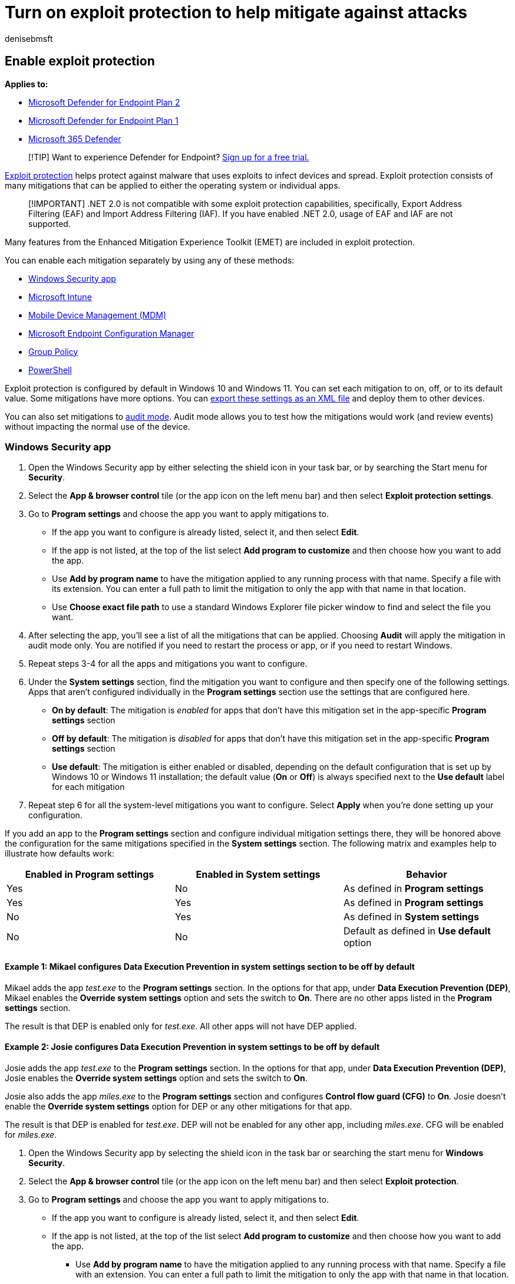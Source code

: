 = Turn on exploit protection to help mitigate against attacks
:audience: ITPro
:author: denisebmsft
:description: Learn how to enable exploit protection in Windows. Exploit protection helps protect your device against malware.
:keywords: exploit, mitigation, attacks, vulnerability
:manager: dansimp
:ms.author: deniseb
:ms.collection: m365-security-compliance
:ms.date: 07/27/2022
:ms.localizationpriority: medium
:ms.mktglfcycl: manage
:ms.reviewer: ksarens
:ms.service: microsoft-365-security
:ms.sitesec: library
:ms.subservice: mde
:ms.topic: how-to
:search.appverid: met150

== Enable exploit protection

*Applies to:*

* https://go.microsoft.com/fwlink/p/?linkid=2154037[Microsoft Defender for Endpoint Plan 2]
* https://go.microsoft.com/fwlink/p/?linkid=2154037[Microsoft Defender for Endpoint Plan 1]
* https://go.microsoft.com/fwlink/?linkid=2118804[Microsoft 365 Defender]

____
[!TIP] Want to experience Defender for Endpoint?
https://signup.microsoft.com/create-account/signup?products=7f379fee-c4f9-4278-b0a1-e4c8c2fcdf7e&ru=https://aka.ms/MDEp2OpenTrial?ocid=docs-wdatp-assignaccess-abovefoldlink[Sign up for a free trial.]
____

xref:exploit-protection.adoc[Exploit protection] helps protect against malware that uses exploits to infect devices and spread.
Exploit protection consists of many mitigations that can be applied to either the operating system or individual apps.

____
[!IMPORTANT] .NET 2.0 is not compatible with some exploit protection capabilities, specifically, Export Address Filtering (EAF) and Import Address Filtering (IAF).
If you have enabled .NET 2.0, usage of EAF and IAF are not supported.
____

Many features from the Enhanced Mitigation Experience Toolkit (EMET) are included in exploit protection.

You can enable each mitigation separately by using any of these methods:

* <<windows-security-app,Windows Security app>>
* <<intune,Microsoft Intune>>
* <<mdm,Mobile Device Management (MDM)>>
* <<microsoft-endpoint-configuration-manager,Microsoft Endpoint Configuration Manager>>
* <<group-policy,Group Policy>>
* <<powershell,PowerShell>>

Exploit protection is configured by default in Windows 10 and Windows 11.
You can set each mitigation to on, off, or to its default value.
Some mitigations have more options.
You can xref:import-export-exploit-protection-emet-xml.adoc[export these settings as an XML file] and deploy them to other devices.

You can also set mitigations to xref:evaluate-exploit-protection.adoc[audit mode].
Audit mode allows you to test how the mitigations would work (and review events) without impacting the normal use of the device.

=== Windows Security app

. Open the Windows Security app by either selecting the shield icon in your task bar, or by searching the Start menu for *Security*.
. Select the *App & browser control* tile (or the app icon on the left menu bar) and then select *Exploit protection settings*.
. Go to *Program settings* and choose the app you want to apply mitigations to.
 ** If the app you want to configure is already listed, select it, and then select *Edit*.
 ** If the app is not listed, at the top of the list select *Add program to customize* and then choose how you want to add the app.
 ** Use *Add by program name* to have the mitigation applied to any running process with that name.
Specify a file with its extension.
You can enter a full path to limit the mitigation to only the app with that name in that location.
 ** Use *Choose exact file path* to use a standard Windows Explorer file picker window to find and select the file you want.
. After selecting the app, you'll see a list of all the mitigations that can be applied.
Choosing *Audit* will apply the mitigation in audit mode only.
You are notified if you need to restart the process or app, or if you need to restart Windows.
. Repeat steps 3-4 for all the apps and mitigations you want to configure.
. Under the *System settings* section, find the mitigation you want to configure and then specify one of the following settings.
Apps that aren't configured individually in the *Program settings* section use the settings that are configured here.
 ** *On by default*: The mitigation is _enabled_ for apps that don't have this mitigation set in the app-specific *Program settings* section
 ** *Off by default*: The mitigation is _disabled_ for apps that don't have this mitigation set in the app-specific *Program settings* section
 ** *Use default*: The mitigation is either enabled or disabled, depending on the default configuration that is set up by Windows 10 or Windows 11 installation;
the default value (*On* or *Off*) is always specified next to the *Use default* label for each mitigation
. Repeat step 6 for all the system-level mitigations you want to configure.
Select *Apply* when you're done setting up your configuration.

If you add an app to the *Program settings* section and configure individual mitigation settings there, they will be honored above the configuration for the same mitigations specified in the *System settings* section.
The following matrix and examples help to illustrate how defaults work:

|===
| Enabled in *Program settings* | Enabled in *System settings* | Behavior

| Yes
| No
| As defined in *Program settings*

| Yes
| Yes
| As defined in *Program settings*

| No
| Yes
| As defined in *System settings*

| No
| No
| Default as defined in *Use default* option
|===

==== Example 1: Mikael configures Data Execution Prevention in system settings section to be off by default

Mikael adds the app _test.exe_ to the *Program settings* section.
In the options for that app, under *Data Execution Prevention (DEP)*, Mikael enables the *Override system settings* option and sets the switch to *On*.
There are no other apps listed in the *Program settings* section.

The result is that DEP is enabled only for _test.exe_.
All other apps will not have DEP applied.

==== Example 2: Josie configures Data Execution Prevention in system settings to be off by default

Josie adds the app _test.exe_ to the *Program settings* section.
In the options for that app, under *Data Execution Prevention (DEP)*, Josie enables the *Override system settings* option and sets the switch to *On*.

Josie also adds the app _miles.exe_ to the *Program settings* section and configures *Control flow guard (CFG)* to *On*.
Josie doesn't enable the *Override system settings* option for DEP or any other mitigations for that app.

The result is that DEP is enabled for _test.exe_.
DEP will not be enabled for any other app, including _miles.exe_.
CFG will be enabled for _miles.exe_.

. Open the Windows Security app by selecting the shield icon in the task bar or searching the start menu for *Windows Security*.
. Select the *App & browser control* tile (or the app icon on the left menu bar) and then select *Exploit protection*.
. Go to *Program settings* and choose the app you want to apply mitigations to.
+
 ** If the app you want to configure is already listed, select it, and then select *Edit*.
 ** If the app is not listed, at the top of the list select *Add program to customize* and then choose how you want to add the app.
+
  *** Use *Add by program name* to have the mitigation applied to any running process with that name.
Specify a file with an extension.
You can enter a full path to limit the mitigation to only the app with that name in that location.
  *** Use *Choose exact file path* to use a standard Windows Explorer file picker window to find and select the file you want.
. After selecting the app, you'll see a list of all the mitigations that can be applied.
Choosing *Audit* will apply the mitigation in audit mode only.
You will be notified if you need to restart the process or app, or if you need to restart Windows.
. Repeat steps 3-4 for all the apps and mitigations you want to configure.
Select *Apply* when you're done setting up your configuration.

=== Intune

. Sign in to the https://portal.azure.com[Azure portal] and open Intune.
. Go to *Device configuration* > *Profiles* > *Create profile*.
. Name the profile, choose *Windows 10 and later* and *Endpoint protection*.
+
:::image type="content" source="images/create-endpoint-protection-profile.png" alt-text="The Create endpoint protection profile" lightbox="images/create-endpoint-protection-profile.png":::

. Select *Configure* > *Windows Defender Exploit Guard* > *Exploit protection*.
. Upload an link:/windows/client-management/mdm/policy-csp-exploitguard[XML file] with the exploit protection settings:
+
:::image type="content" source="images/enable-ep-intune.png" alt-text="The Enable network protection setting in Intune" lightbox="images/enable-ep-intune.png":::

. Select *OK* to save each open blade, and then choose *Create*.
. Select the profile *Assignments* tab, assign the policy to *All Users & All Devices*, and then select *Save*.

=== MDM

Use the link:/windows/client-management/mdm/policy-csp-exploitguard[./Vendor/MSFT/Policy/Config/ExploitGuard/ExploitProtectionSettings] configuration service provider (CSP) to enable or disable exploit protection mitigations or to use audit mode.

=== Microsoft Endpoint Manager

. In Microsoft Endpoint Manager, go to *Endpoint Security* > *Attack surface reduction*.
. Select *Create Policy* > *Platform*, and for *Profile*, choose *Exploit Protection*.
Then select *Create*.
. Specify a name and a description, and then choose *Next*.
. Choose *Select XML File* and browse to the location of the exploit protection XML file.
Select the file, and then choose *Next*.
. Configure *Scope tags* and *Assignments* if necessary.
. Under *Review + create*, review your configuration settings, and then choose *Create*.

=== Microsoft Endpoint Configuration Manager

. In Microsoft Endpoint Configuration Manager, go to *Assets and Compliance* > *Endpoint Protection* > *Windows Defender Exploit Guard*.
. Select *Home* > *Create Exploit Guard Policy*.
. Specify a name and a description, select *Exploit protection*, and then choose *Next*.
. Browse to the location of the exploit protection XML file and select *Next*.
. Review the settings, and then choose *Next* to create the policy.
. After the policy is created, select *Close*.

=== Group Policy

. On your Group Policy management device, open the link:/previous-versions/windows/it-pro/windows-server-2008-R2-and-2008/cc731212(v=ws.11)[Group Policy Management Console], right-click the Group Policy Object you want to configure and click *Edit*.
. In the *Group Policy Management Editor* go to *Computer configuration* and select *Administrative templates*.
. Expand the tree to *Windows components* > *Windows Defender Exploit Guard* > *Exploit Protection* > *Use a common set of exploit protection settings*.
. Select *Enabled* and type the location of the link:/windows/client-management/mdm/policy-csp-exploitguard[XML file], and then choose *OK*.

=== PowerShell

You can use the PowerShell verb `Get` or `Set` with the cmdlet `ProcessMitigation`.
Using `Get` will list the current configuration status of any mitigations that have been enabled on the device - add the `-Name` cmdlet and app exe to see mitigations for just that app:

[,powershell]
----
Get-ProcessMitigation -Name processName.exe
----

____
[!IMPORTANT] System-level mitigations that have not been configured will show a status of `NOTSET`.

* For system-level settings, `NOTSET` indicates the default setting for that mitigation has been applied.
* For app-level settings, `NOTSET` indicates the system-level setting for the mitigation will be applied.
The default setting for each system-level mitigation can be seen in the Windows Security.
____

Use `Set` to configure each mitigation in the following format:

[,powershell]
----
Set-ProcessMitigation -<scope> <app executable> -<action> <mitigation or options>,<mitigation or options>,<mitigation or options>
----

Where:

* <Scope>:
 ** `-Name` to indicate the mitigations should be applied to a specific app.
Specify the app's executable after this flag.
  *** `-System` to indicate the mitigation should be applied at the system level
* <Action>:
 ** `-Enable` to enable the mitigation
 ** `-Disable` to disable the mitigation
* <Mitigation>:
 ** The mitigation's cmdlet along with any suboptions (surrounded with spaces).
Each mitigation is separated with a comma.

For example, to enable the Data Execution Prevention (DEP) mitigation with ATL thunk emulation and for an executable called _testing.exe_ in the folder _C:\Apps\LOB\tests_, and to prevent that executable from creating child processes, you'd use the following command:

[,powershell]
----
Set-ProcessMitigation -Name c:\apps\lob\tests\testing.exe -Enable DEP, EmulateAtlThunks, DisallowChildProcessCreation
----

____
[!IMPORTANT] Separate each mitigation option with commas.
____

If you wanted to apply DEP at the system level, you'd use the following command:

[,powershell]
----
Set-Processmitigation -System -Enable DEP
----

To disable mitigations, you can replace `-Enable` with `-Disable`.
However, for app-level mitigations, this action forces the mitigation to be disabled only for that app.

If you need to restore the mitigation back to the system default, you need to include the `-Remove` cmdlet as well, as in the following example:

[,powershell]
----
Set-Processmitigation -Name test.exe -Remove -Disable DEP
----

The following table lists the individual *Mitigations* (and *Audits*, when available) to be used with the `-Enable` or `-Disable` cmdlet parameters.
+  +

|===
| Mitigation type | Applies to | Mitigation cmdlet parameter keyword | Audit mode cmdlet parameter

| Control flow guard (CFG)
| System and app-level
| `CFG`, `StrictCFG`, `SuppressExports`
| Audit not available

| Data Execution Prevention (DEP)
| System and app-level
| `DEP`, `EmulateAtlThunks`
| Audit not available

| Force randomization for images (Mandatory ASLR)
| System and app-level
| `ForceRelocateImages`
| Audit not available

| Randomize memory allocations (Bottom-Up ASLR)
| System and app-level
| `BottomUp`, `HighEntropy`
| Audit not available

| Validate exception chains (SEHOP)
| System and app-level
| `SEHOP`, `SEHOPTelemetry`
| Audit not available

| Validate heap integrity
| System and app-level
| `TerminateOnError`
| Audit not available

| Arbitrary code guard (ACG)
| App-level only
| `DynamicCode`
| `AuditDynamicCode`

| Block low integrity images
| App-level only
| `BlockLowLabel`
| `AuditImageLoad`

| Block remote images
| App-level only
| `BlockRemoteImages`
| Audit not available

| Block untrusted fonts
| App-level only
| `DisableNonSystemFonts`
| `AuditFont`, `FontAuditOnly`

| Code integrity guard
| App-level only
| `BlockNonMicrosoftSigned`, `AllowStoreSigned`
| AuditMicrosoftSigned, AuditStoreSigned

| Disable extension points
| App-level only
| `ExtensionPoint`
| Audit not available

| Disable Win32k system calls
| App-level only
| `DisableWin32kSystemCalls`
| `AuditSystemCall`

| Do not allow child processes
| App-level only
| `DisallowChildProcessCreation`
| `AuditChildProcess`

| Export address filtering (EAF)
| App-level only
| `EnableExportAddressFilterPlus`, `EnableExportAddressFilter` <<r1,[1]>>
| Audit not available <<r2,[2]>>

| Import address filtering (IAF)
| App-level only
| `EnableImportAddressFilter`
| Audit not available <<r2,[2]>>

| Simulate execution (SimExec)
| App-level only
| `EnableRopSimExec`
| Audit not available <<r2,[2]>>

| Validate API invocation (CallerCheck)
| App-level only
| `EnableRopCallerCheck`
| Audit not available <<r2,[2]>>

| Validate handle usage
| App-level only
| `StrictHandle`
| Audit not available

| Validate image dependency integrity
| App-level only
| `EnforceModuleDepencySigning`
| Audit not available

| Validate stack integrity (StackPivot)
| App-level only
| `EnableRopStackPivot`
| Audit not available <<r2,[2]>>
|===

<<t1,[1]>>: Use the following format to enable EAF modules for DLLs for a process:

[,powershell]
----
Set-ProcessMitigation -Name processName.exe -Enable EnableExportAddressFilterPlus -EAFModules dllName1.dll,dllName2.dll
----

<<t2,[2]>>: Audit for this mitigation is not available via PowerShell cmdlets.

=== Customize the notification

For information about customizing the notification when a rule is triggered and an app or file is blocked, see link:/windows/security/threat-protection/windows-defender-security-center/windows-defender-security-center[Windows Security].

=== See also

* xref:evaluate-exploit-protection.adoc[Evaluate exploit protection]
* xref:customize-exploit-protection.adoc[Configure and audit exploit protection mitigations]
* xref:import-export-exploit-protection-emet-xml.adoc[Import, export, and deploy exploit protection configurations]
